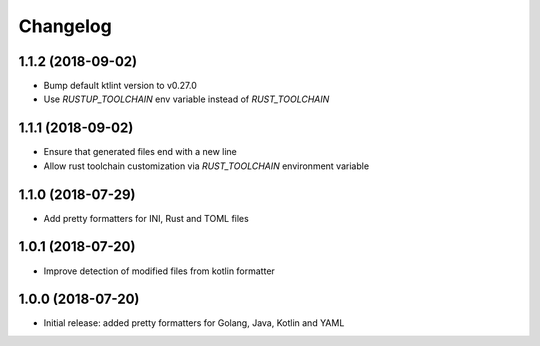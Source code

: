Changelog
=========

1.1.2 (2018-09-02)
------------------
- Bump default ktlint version to v0.27.0
- Use `RUSTUP_TOOLCHAIN` env variable instead of `RUST_TOOLCHAIN`

1.1.1 (2018-09-02)
------------------
- Ensure that generated files end with a new line
- Allow rust toolchain customization via `RUST_TOOLCHAIN` environment variable

1.1.0 (2018-07-29)
------------------
- Add pretty formatters for INI, Rust and TOML files

1.0.1 (2018-07-20)
------------------
- Improve detection of modified files from kotlin formatter

1.0.0 (2018-07-20)
------------------
- Initial release: added pretty formatters for Golang, Java, Kotlin and YAML
